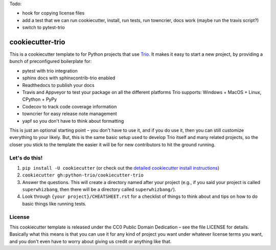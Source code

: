 Todo:

* hook for copying license files
* add a test that we can run cookiecutter, install, run tests, run
  towncrier, docs work (maybe run the travis script?)
* switch to pytest-trio


cookiecutter-trio
=================

This is a cookiecutter template to for Python projects that use `Trio
<https://trio.readthedocs.io>`__. It makes it easy to start a new
project, by providing a bunch of preconfigured boilerplate for:

* pytest with trio integration
* sphinx docs with sphinxcontrib-trio enabled
* Readthedocs to publish your docs
* Travis and Appveyor to test your package on all the different
  platforms Trio supports: Windows + MacOS + Linux, CPython + PyPy
* Codecov to track code coverage information
* towncrier for easy release note management
* yapf so you don't have to think about formatting

This is just an optional starting point – you don't have to use it,
and if you do use it, then you can still customize everything to your
likely. But, this is the same basic setup used to develop Trio itself
and many related projects, so the closer you stick to the template the
easier it will be for new contributors to hit the ground running.


Let's do this!
--------------

1. ``pip install -U cookiecutter`` (or check out the `detailed
   cookiecutter install instructions
   <https://cookiecutter.readthedocs.io/en/latest/installation.html>`__)
2. ``cookiecutter gh:python-trio/cookiecutter-trio``
3. Answer the questions. This will create a directory named after your
   project (e.g., if you said your project is called
   ``superwhizbang``, then there will be a directory called
   ``superwhizbang/``).
4. Look through ``{your project}/CHEATSHEET.rst`` for a
   checklist of things to think about and tips on how to do basic
   things like running tests.


License
-------

This cookiecutter template is released under the CC0 Public Domain
Dedication – see the file LICENSE for details. Basically what this
means is that you can use it for any kind of project you want under
whatever license terms you want, and you don't even have to worry
about giving us credit or anything like that.
